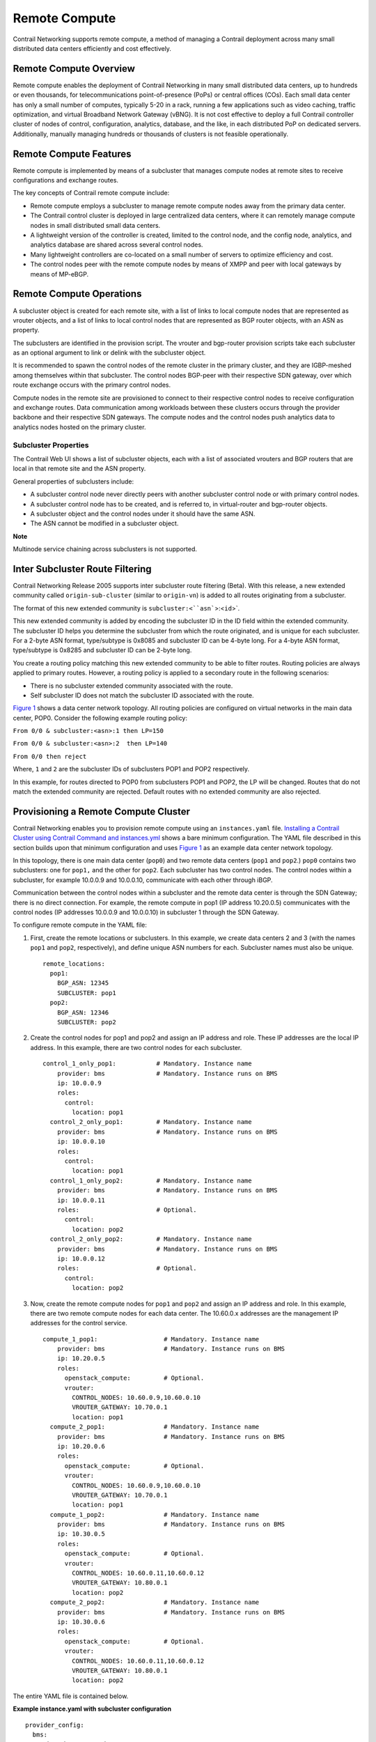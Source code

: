 Remote Compute
==============

 

.. raw:: html

   <div id="intro">

.. raw:: html

   <div class="mini-toc-intro">

Contrail Networking supports remote compute, a method of managing a
Contrail deployment across many small distributed data centers
efficiently and cost effectively.

.. raw:: html

   </div>

.. raw:: html

   </div>

Remote Compute Overview
-----------------------

Remote compute enables the deployment of Contrail Networking in many
small distributed data centers, up to hundreds or even thousands, for
telecommunications point-of-presence (PoPs) or central offices (COs).
Each small data center has only a small number of computes, typically
5-20 in a rack, running a few applications such as video caching,
traffic optimization, and virtual Broadband Network Gateway (vBNG). It
is not cost effective to deploy a full Contrail controller cluster of
nodes of control, configuration, analytics, database, and the like, in
each distributed PoP on dedicated servers. Additionally, manually
managing hundreds or thousands of clusters is not feasible
operationally.

Remote Compute Features
-----------------------

Remote compute is implemented by means of a subcluster that manages
compute nodes at remote sites to receive configurations and exchange
routes.

The key concepts of Contrail remote compute include:

-  Remote compute employs a subcluster to manage remote compute nodes
   away from the primary data center.

-  The Contrail control cluster is deployed in large centralized data
   centers, where it can remotely manage compute nodes in small
   distributed small data centers.

-  A lightweight version of the controller is created, limited to the
   control node, and the config node, analytics, and analytics database
   are shared across several control nodes.

-  Many lightweight controllers are co-located on a small number of
   servers to optimize efficiency and cost.

-  The control nodes peer with the remote compute nodes by means of XMPP
   and peer with local gateways by means of MP-eBGP.

Remote Compute Operations
-------------------------

A subcluster object is created for each remote site, with a list of
links to local compute nodes that are represented as vrouter objects,
and a list of links to local control nodes that are represented as BGP
router objects, with an ASN as property.

The subclusters are identified in the provision script. The vrouter and
bgp-router provision scripts take each subcluster as an optional
argument to link or delink with the subcluster object.

It is recommended to spawn the control nodes of the remote cluster in
the primary cluster, and they are IGBP-meshed among themselves within
that subcluster. The control nodes BGP-peer with their respective SDN
gateway, over which route exchange occurs with the primary control
nodes.

Compute nodes in the remote site are provisioned to connect to their
respective control nodes to receive configuration and exchange routes.
Data communication among workloads between these clusters occurs through
the provider backbone and their respective SDN gateways. The compute
nodes and the control nodes push analytics data to analytics nodes
hosted on the primary cluster.

Subcluster Properties
~~~~~~~~~~~~~~~~~~~~~

The Contrail Web UI shows a list of subcluster objects, each with a list
of associated vrouters and BGP routers that are local in that remote
site and the ASN property.

General properties of subclusters include:

-  A subcluster control node never directly peers with another
   subcluster control node or with primary control nodes.

-  A subcluster control node has to be created, and is referred to, in
   virtual-router and bgp-router objects.

-  A subcluster object and the control nodes under it should have the
   same ASN.

-  The ASN cannot be modified in a subcluster object.

**Note**

Multinode service chaining across subclusters is not supported.

Inter Subcluster Route Filtering
--------------------------------

Contrail Networking Release 2005 supports inter subcluster route
filtering (Beta). With this release, a new extended community called
``origin-sub-cluster`` (similar to ``origin-vn``) is added to all routes
originating from a subcluster.

The format of this new extended community is
:literal:`subcluster:<``asn``>:<``id``>`.

This new extended community is added by encoding the subcluster ID in
the ID field within the extended community. The subcluster ID helps you
determine the subcluster from which the route originated, and is unique
for each subcluster. For a 2-byte ASN format, type/subtype is 0x8085 and
subcluster ID can be 4-byte long. For a 4-byte ASN format, type/subtype
is 0x8285 and subcluster ID can be 2-byte long.

You create a routing policy matching this new extended community to be
able to filter routes. Routing policies are always applied to primary
routes. However, a routing policy is applied to a secondary route in the
following scenarios:

-  There is no subcluster extended community associated with the route.

-  Self subcluster ID does not match the subcluster ID associated with
   the route.

`Figure 1 <remote-compute-50.html#subcluster>`__ shows a data center
network topology. All routing policies are configured on virtual
networks in the main data center, POP0. Consider the following example
routing policy:

.. raw:: html

   <div id="jd0e124" class="sample" dir="ltr">

.. raw:: html

   <div id="jd0e125" dir="ltr">

``From 0/0 & subcluster:<asn>:1 then LP=150``

.. raw:: html

   </div>

.. raw:: html

   <div id="jd0e127" dir="ltr">

``From 0/0 & subcluster:<asn>:2  then LP=140``

.. raw:: html

   </div>

.. raw:: html

   <div id="jd0e129" dir="ltr">

``From 0/0 then reject``

.. raw:: html

   </div>

Where, ``1`` and ``2`` are the subcluster IDs of subclusters POP1 and
POP2 respectively.

.. raw:: html

   </div>

In this example, for routes directed to POP0 from subclusters POP1 and
POP2, the LP will be changed. Routes that do not match the extended
community are rejected. Default routes with no extended community are
also rejected.

Provisioning a Remote Compute Cluster
-------------------------------------

Contrail Networking enables you to provision remote compute using an
``instances.yaml`` file. `Installing a Contrail Cluster using Contrail
Command and
instances.yml <../task/configuration/deploy-cluster-contrail-command-instances-yml.html>`__
shows a bare minimum configuration. The YAML file described in this
section builds upon that minimum configuration and uses
`Figure 1 <remote-compute-50.html#subcluster>`__ as an example data
center network topology.

|Figure 1: Example Multi-Cluster Topology|

In this topology, there is one main data center (``pop0``) and two
remote data centers (``pop1`` and ``pop2``.) ``pop0`` contains two
subclusters: one for ``pop1,`` and the other for ``pop2``. Each
subcluster has two control nodes. The control nodes within a subcluster,
for example 10.0.0.9 and 10.0.0.10, communicate with each other through
iBGP.

Communication between the control nodes within a subcluster and the
remote data center is through the SDN Gateway; there is no direct
connection. For example, the remote compute in pop1 (IP address
10.20.0.5) communicates with the control nodes (IP addresses 10.0.0.9
and 10.0.0.10) in subcluster 1 through the SDN Gateway.

To configure remote compute in the YAML file:

1. First, create the remote locations or subclusters. In this example,
   we create data centers 2 and 3 (with the names ``pop1`` and ``pop2``,
   respectively), and define unique ASN numbers for each. Subcluster
   names must also be unique.

   .. raw:: html

      <div id="jd0e192" class="sample" dir="ltr">

   .. raw:: html

      <div class="output" dir="ltr">

   ::

      remote_locations:
        pop1:
          BGP_ASN: 12345
          SUBCLUSTER: pop1
        pop2:
          BGP_ASN: 12346
          SUBCLUSTER: pop2

   .. raw:: html

      </div>

   .. raw:: html

      </div>

2. Create the control nodes for pop1 and pop2 and assign an IP address
   and role. These IP addresses are the local IP address. In this
   example, there are two control nodes for each subcluster.

   .. raw:: html

      <div id="jd0e198" class="sample" dir="ltr">

   .. raw:: html

      <div class="output" dir="ltr">

   ::

      control_1_only_pop1:           # Mandatory. Instance name
          provider: bms              # Mandatory. Instance runs on BMS
          ip: 10.0.0.9
          roles:
            control:
              location: pop1
        control_2_only_pop1:         # Mandatory. Instance name
          provider: bms              # Mandatory. Instance runs on BMS
          ip: 10.0.0.10
          roles:
            control:
              location: pop1 
        control_1_only_pop2:         # Mandatory. Instance name
          provider: bms              # Mandatory. Instance runs on BMS
          ip: 10.0.0.11
          roles:                     # Optional. 
            control:
              location: pop2
        control_2_only_pop2:         # Mandatory. Instance name
          provider: bms              # Mandatory. Instance runs on BMS
          ip: 10.0.0.12
          roles:                     # Optional. 
            control:
              location: pop2

   .. raw:: html

      </div>

   .. raw:: html

      </div>

3. Now, create the remote compute nodes for ``pop1`` and ``pop2`` and
   assign an IP address and role. In this example, there are two remote
   compute nodes for each data center. The 10.60.0.x addresses are the
   management IP addresses for the control service.

   .. raw:: html

      <div id="jd0e210" class="sample" dir="ltr">

   .. raw:: html

      <div class="output" dir="ltr">

   ::

      compute_1_pop1:                  # Mandatory. Instance name
          provider: bms                # Mandatory. Instance runs on BMS
          ip: 10.20.0.5
          roles:
            openstack_compute:         # Optional.
            vrouter:
              CONTROL_NODES: 10.60.0.9,10.60.0.10
              VROUTER_GATEWAY: 10.70.0.1
              location: pop1
        compute_2_pop1:                # Mandatory. Instance name
          provider: bms                # Mandatory. Instance runs on BMS
          ip: 10.20.0.6
          roles:
            openstack_compute:         # Optional. 
            vrouter:
              CONTROL_NODES: 10.60.0.9,10.60.0.10
              VROUTER_GATEWAY: 10.70.0.1
              location: pop1
        compute_1_pop2:                # Mandatory. Instance name
          provider: bms                # Mandatory. Instance runs on BMS
          ip: 10.30.0.5
          roles:
            openstack_compute:         # Optional.
            vrouter:
              CONTROL_NODES: 10.60.0.11,10.60.0.12
              VROUTER_GATEWAY: 10.80.0.1
              location: pop2
        compute_2_pop2:                # Mandatory. Instance name
          provider: bms                # Mandatory. Instance runs on BMS
          ip: 10.30.0.6
          roles:
            openstack_compute:         # Optional. 
            vrouter:
              CONTROL_NODES: 10.60.0.11,10.60.0.12
              VROUTER_GATEWAY: 10.80.0.1
              location: pop2

   .. raw:: html

      </div>

   .. raw:: html

      </div>

The entire YAML file is contained below.

.. raw:: html

   <div id="jd0e215" class="sample" dir="ltr">

**Example instance.yaml with subcluster configuration**

.. raw:: html

   <div class="output" dir="ltr">

::

   provider_config:
     bms:
       ssh_pwd: <password>
       ssh_user: <root_user>
       ntpserver: 10.84.5.100
       domainsuffix: local
   instances:
     openstack_node:                  # Mandatory. Instance name
       provider: bms                  # Mandatory. Instance runs on BMS
       ip: 10.0.0.4
       roles:                         # Optional. 
         openstack:
     all_contrail_roles_default_pop:  # Mandatory. Instance name
       provider: bms                  # Mandatory. Instance runs on BMS
       ip: 10.0.0.5
       roles:                         # Optional. 
         config_database:             # Optional.
         config:                      # Optional.
         control:                     # Optional.
         analytics_database:          # Optional.
         analytics:                   # Optional.
         webui:                       # Optional.
     compute_3_default_pop:           # Mandatory. Instance name
       provider: bms                  # Mandatory. Instance runs on BMS
       ip: 10.0.0.6
       roles:
         openstack_compute:
         vrouter:
           VROUTER_GATEWAY: 10.60.0.1
     compute_1_default_pop:           # Mandatory. Instance name
       provider: bms                  # Mandatory. Instance runs on BMS
       ip: 10.0.0.7
       roles:
         openstack_compute:
         vrouter:
           VROUTER_GATEWAY: 10.60.0.1
     compute_2_default_pop:          # Mandatory. Instance name
       provider: bms                 # Mandatory. Instance runs on BMS
       ip: 10.0.0.8
       roles:
         openstack_compute:
         vrouter:
           VROUTER_GATEWAY: 10.60.0.1
     control_1_only_pop1:            # Mandatory. Instance name
       provider: bms                 # Mandatory. Instance runs on BMS
       ip: 10.0.0.9
       roles:
         control:
           location: pop1
     control_2_only_pop1:            # Mandatory. Instance name
       provider: bms                 # Mandatory. Instance runs on BMS
       ip: 10.0.0.10
       roles:
         control:
           location: pop1 
     control_1_only_pop2:            # Mandatory. Instance name
       provider: bms                 # Mandatory. Instance runs on BMS
       ip: 10.0.0.11
       roles:                        # Optional.
         control:
           location: pop2
     control_2_only_pop2:            # Mandatory. Instance name
       provider: bms                 # Mandatory. Instance runs on BMS
       ip: 10.0.0.12
       roles:                        # Optional.
         control:
           location: pop2
     compute_1_pop1:                 # Mandatory. Instance name
       provider: bms                 # Mandatory. Instance runs on BMS
       ip: 10.20.0.5
       roles:
         openstack_compute:          # Optional.
         vrouter:
           CONTROL_NODES: 10.60.0.9,10.60.0.10
           VROUTER_GATEWAY: 10.70.0.1
           location: pop1
     compute_2_pop1:                 # Mandatory. Instance name
       provider: bms                 # Mandatory. Instance runs on BMS
       ip: 10.20.0.6
       roles:
         openstack_compute:          # Optional.
         vrouter:
           CONTROL_NODES: 10.60.0.9,10.60.0.10
           VROUTER_GATEWAY: 10.70.0.1
           location: pop1
     compute_1_pop2:                 # Mandatory. Instance name
       provider: bms                 # Mandatory. Instance runs on BMS
       ip: 10.30.0.5
       roles:
         openstack_compute:          # Optional. 
         vrouter:
           CONTROL_NODES: 10.60.0.11,10.60.0.12
           VROUTER_GATEWAY: 10.80.0.1
           location: pop2
     compute_2_pop2:                 # Mandatory. Instance name
       provider: bms                 # Mandatory. Instance runs on BMS
       ip: 10.30.0.6
       roles:
         openstack_compute:          # Optional.
         vrouter:
           CONTROL_NODES: 10.60.0.11,10.60.0.12
           VROUTER_GATEWAY: 10.80.0.1
           location: pop2
   global_configuration:
     CONTAINER_REGISTRY: 10.xx.x.81:5000
     REGISTRY_PRIVATE_INSECURE: True

   contrail_configuration:           # Contrail service configuration section
     CONTRAIL_VERSION: <contrail_version>
     CONTROLLER_NODES: 10.60.0.5
     CLOUD_ORCHESTRATOR: openstack
     KEYSTONE_AUTH_HOST: 10.60.0.100
     KEYSTONE_AUTH_URL_VERSION: /v3
     RABBITMQ_NODE_PORT: 5673
     PHYSICAL_INTERFACE: eth1
     CONTROL_DATA_NET_LIST: 10.60.0.0/24,10.70.0.0/24,10.80.0.0/24

   kolla_config:
     kolla_globals:
       network_interface: "eth1"
       enable_haproxy: "yes"
       contrail_api_interface_address: 10.60.0.5
       kolla_internal_vip_address: 10.60.0.100
       kolla_external_vip_address: 10.0.0.100
       kolla_external_vip_interface: "eth0"
     kolla_passwords:
       keystone_admin_password: <password>

   remote_locations:
     pop1:
       BGP_ASN: 12345
       SUBCLUSTER: pop1
     pop2:
       BGP_ASN: 12346
       SUBCLUSTER: pop2

.. raw:: html

   </div>

.. raw:: html

   </div>

**Note**

Replace ``<contrail_version>`` with the correct contrail_container_tag
value for your Contrail Networking release. The respective
contrail_container_tag values are listed in `README Access to Contrail
Registry <https://www.juniper.net/documentation/en_US/contrail19/information-products/topic-collections/release-notes/readme-contrail-19.pdf>`__  .

.. raw:: html

   <div class="table">

.. raw:: html

   <div class="caption">

Release History Table

.. raw:: html

   </div>

.. raw:: html

   <div class="table-row table-head">

.. raw:: html

   <div class="table-cell">

Release

.. raw:: html

   </div>

.. raw:: html

   <div class="table-cell">

Description

.. raw:: html

   </div>

.. raw:: html

   </div>

.. raw:: html

   <div class="table-row">

.. raw:: html

   <div class="table-cell">

`2005 <#jd0e85>`__

.. raw:: html

   </div>

.. raw:: html

   <div class="table-cell">

Contrail Networking Release 2005 supports inter subcluster route
filtering (Beta).

.. raw:: html

   </div>

.. raw:: html

   </div>

.. raw:: html

   </div>

 

.. |Figure 1: Example Multi-Cluster Topology| image:: images/g200469.png
